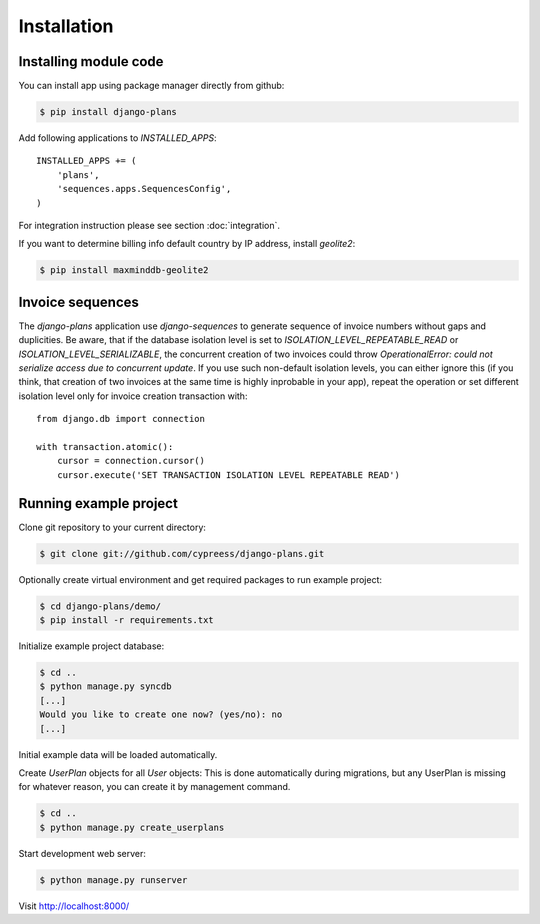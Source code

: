 Installation
============

Installing module code
------------------------

You can install app using package manager directly from github:

.. code-block:: bash

    $ pip install django-plans

Add following applications to `INSTALLED_APPS`::

    INSTALLED_APPS += (
        'plans',
        'sequences.apps.SequencesConfig',
    )

For integration instruction please see section  :doc:`integration`.

If you want to determine billing info default country by IP address, install `geolite2`:

.. code-block:: bash

    $ pip install maxminddb-geolite2


Invoice sequences
-----------------

The `django-plans` application use `django-sequences` to generate sequence of invoice numbers without gaps and duplicities.
Be aware, that if the database isolation level is set to `ISOLATION_LEVEL_REPEATABLE_READ` or `ISOLATION_LEVEL_SERIALIZABLE`,
the concurrent creation of two invoices could throw `OperationalError: could not serialize access due to concurrent update`.
If you use such non-default isolation levels, you can either ignore this (if you think, that creation of two invoices at the
same time is highly inprobable in your app), repeat the operation or set different isolation level only for invoice creation transaction with::

    from django.db import connection

    with transaction.atomic():
        cursor = connection.cursor()
        cursor.execute('SET TRANSACTION ISOLATION LEVEL REPEATABLE READ')


Running example project
-----------------------

Clone git repository to your current directory:

.. code-block:: bash

    $ git clone git://github.com/cypreess/django-plans.git


Optionally create virtual environment and get required packages to run example project:

.. code-block:: bash

    $ cd django-plans/demo/
    $ pip install -r requirements.txt


Initialize example project database:

.. code-block:: bash

    $ cd ..
    $ python manage.py syncdb
    [...]
    Would you like to create one now? (yes/no): no
    [...]


Initial example data will be loaded automatically.


Create `UserPlan` objects for all `User` objects:
This is done automatically during migrations, but any UserPlan is missing for whatever reason,
you can create it by management command.

.. code-block:: bash

    $ cd ..
    $ python manage.py create_userplans


Start development web server:

.. code-block:: bash

    $ python manage.py runserver

Visit http://localhost:8000/
